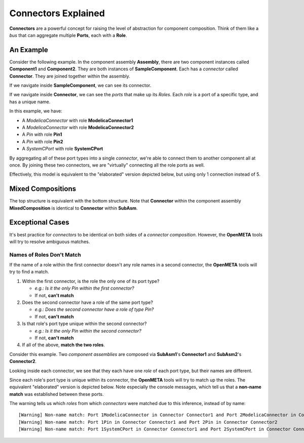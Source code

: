 .. _connectors_explained:

Connectors Explained
====================

**Connectors** are a powerful concept for raising the level of
abstraction for component composition. Think of them like a *bus* that
can aggregate multiple **Ports**, each with a **Role**.

An Example
~~~~~~~~~~

Consider the following example. In the component assembly
**Assembly**, there are two component instances called
**Component1** and **Component2**. They are both instances of
**SampleComponent**. Each has a *connector* called **Connector**.
They are joined together within the assembly.

.. image:: images/10-example-assemblyview.png

If we navigate inside **SampleComponent**, we can see its connector.

.. image:: images/10-example-connector-within-component.png

If we navigate inside **Connector**, we can see the *ports* that make
up its *Roles*. Each *role* is a port of a specific type, and has a
unique name.

In this example, we have:

-  A *ModelicaConnector* with role **ModelicaConnector1**
-  A *ModelicaConnector* with role **ModelicaConnector2**
-  A *Pin* with role **Pin1**
-  A *Pin* with role **Pin2**
-  A *SystemCPort* with role **SystemCPort**

.. image:: images/10-example-connector-internals.png

By aggregating all of these port types into a single *connector*, we're
able to connect them to another component all at once. By joining these
two connectors, we are "virtually" connecting all the role ports as
well.

Effectively, this model is equivalent to the "elaborated" version
depicted below, but using only 1 connection instead of 5.

.. image:: images/10-example-elaborated.png

Mixed Compositions
~~~~~~~~~~~~~~~~~~

The top structure is equivalent with the bottom structure. Note that
**Connector** within the component assembly **MixedComposition** is
identical to **Connector** within **SubAsm**.

.. image:: images/10-mixed-composition--original.png

.. image:: images/10-mixed-composition--elaborated.png

Exceptional Cases
~~~~~~~~~~~~~~~~~

It's best practice for *connectors* to be identical on both sides of a
*connector composition*. However, the **OpenMETA** tools will try to resolve
ambiguous matches.

Names of Roles Don't Match
^^^^^^^^^^^^^^^^^^^^^^^^^^

If the name of a role within the first connector doesn't any role names
in a second connector, the **OpenMETA** tools will try to find a match.

1. Within the first connector, is the role the only one of its port
   type?

   -  *e.g.: Is it the only Pin within the first connector?*
   -  If not, **can't match**

2. Does the second connector have a role of the same port type?

   -  *e.g.: Does the second connector have a role of type Pin?*
   -  If not, **can't match**

3. Is that role's port type unique within the second connector?

   -  *e.g.: Is it the only Pin within the second connector?*
   -  If not, **can't match**

4. If all of the above, **match the two roles**.

Consider this example. Two *component assemblies* are composed via
**SubAsm1**'s **Connector1** and **SubAsm2**'s **Connector2**.

.. image:: images/10-exceptional--mismatched-names--assembly.png

Looking inside each connector, we see that they each have one *role* of
each port type, but their names are different.

.. image:: images/10-exceptional--mismatched-names--connector2.png

.. image:: images/10-exceptional--mismatched-names--connector1.png

Since each role's port type is unique within its connector, the **OpenMETA**
tools will try to match up the roles. The equivalent "elaborated"
version is depicted below. Note especially the console messages, which
tell us that a **non-name match** was established between these ports.

.. image:: images/10-exceptional--mismatched-names--elaborated.png

The warning tells us which *roles* from which *connectors* were matched
due to this inference, instead of by name:

::

    [Warning] Non-name match: Port 1ModelicaConnector in Connector Connector1 and Port 2ModelicaConnector in Connector Connector2
    [Warning] Non-name match: Port 1Pin in Connector Connector1 and Port 2Pin in Connector Connector2
    [Warning] Non-name match: Port 1SystemCPort in Connector Connector1 and Port 2SystemCPort in Connector Connector2
